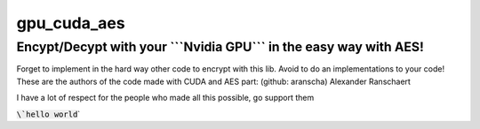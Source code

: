 gpu_cuda_aes
============

================================================================
**Encypt/Decypt with your ```Nvidia GPU``` in the easy way with AES!**
================================================================

Forget to implement in the hard way other code to encrypt with this lib. Avoid to do an implementations to your code!
These are the authors of the code made with CUDA and AES part: (github: aranscha) Alexander Ranschaert

I have a lot of respect for the people who made all this possible, go support them


:code:`\`hello world`\`
